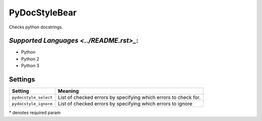 **PyDocStyleBear**
==================

Checks python docstrings.

`Supported Languages <../README.rst>_`:
-----

* Python
* Python 2
* Python 3

Settings
--------

+------------------------+--------------------------------------+
| Setting                |  Meaning                             |
+========================+======================================+
|                        |                                      |
| ``pydocstyle_select``  | List of checked errors by specifying |
|                        | which errors to check for.           |
|                        |                                      |
+------------------------+--------------------------------------+
|                        |                                      |
| ``pydocstyle_ignore``  | List of checked errors by specifying |
|                        | which errors to ignore               |
|                        |                                      |
+------------------------+--------------------------------------+

\* denotes required param